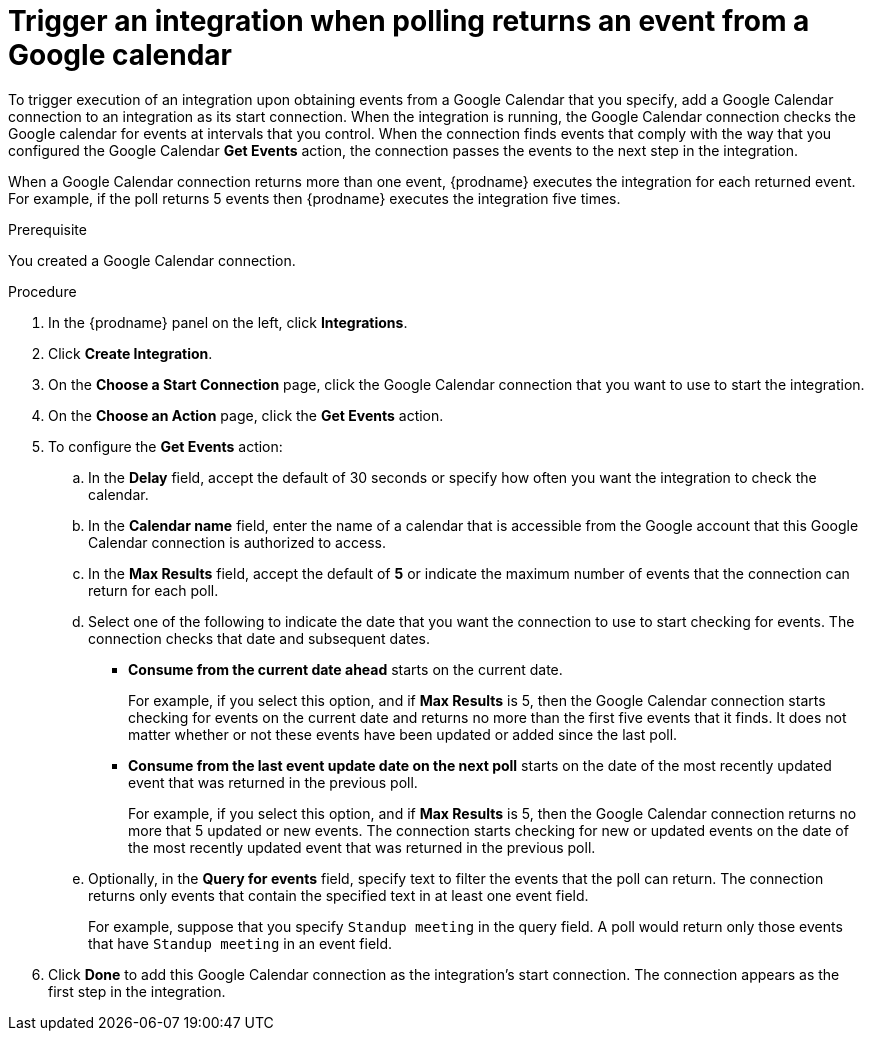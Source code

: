 // This module is included in the following assemblies:
// connecting_to_google_calendar.adoc

[id='add-google-calendar-connection-start_{context}']
= Trigger an integration when polling returns an event from a Google calendar

To trigger execution of an integration upon obtaining events from 
a Google Calendar that you specify, add a Google Calendar connection to an integration as 
its start connection. When the integration is running, the Google Calendar
connection checks the Google calendar for events at intervals that you
control. When the connection finds events that comply with the way that
you configured the Google Calendar *Get Events* action, the connection
passes the events to the next step in the integration. 

When a Google Calendar connection returns more than one event, 
{prodname} executes the integration for each returned event. 
For example, if the poll returns 5 events then {prodname} executes
the integration five times.

.Prerequisite
You created a Google Calendar connection. 

.Procedure

. In the {prodname} panel on the left, click *Integrations*.
. Click *Create Integration*.
. On the *Choose a Start Connection* page, click the Google Calendar 
connection that you want to use to start the integration. 
. On the *Choose an Action* page, click the *Get Events* action. 
. To configure the *Get Events* action:
.. In the *Delay* field, accept the default of 30 seconds or 
specify how often you want the integration to check the calendar. 
.. In the *Calendar name* field, enter the name of a calendar that is
accessible from the Google account that this Google Calendar connection
is authorized to access. 
.. In the *Max Results* field, accept the default of *5* or 
indicate the maximum number of events that the connection 
can return for each poll. 
.. Select one of the following to indicate the date that you want the connection
to use to start checking for events. The connection checks that date and
subsequent dates.
+
* *Consume from the current date ahead* starts on the current date.
+
For example, if you select this option, and if *Max Results* is 5, then the Google
Calendar connection starts checking for events on the current date and
returns no more than the first five events that it finds. It does not 
matter whether or not these events have been updated or added since the
last poll.
+
* *Consume from the last event update date on the next poll* starts on the
date of the most recently updated event that was returned in the previous poll. 
+
For example, if you select this option, and if *Max Results* is 5, then the
Google Calendar connection returns no more that 5 updated or new events. The 
connection starts checking for new or updated events on the date of the
most recently updated event that was returned in the previous poll. 

.. Optionally, in the *Query for events* field, specify text to filter the 
events that the poll can return. The connection returns only 
events that contain the specified text in at least one event field. 
+
For example,
suppose that you specify `Standup meeting` in the query field. A poll would
return only those events that have `Standup meeting` in an event
field. 
. Click *Done* to add this Google Calendar connection as the integration's 
start connection. The connection appears as the
first step in the integration. 
